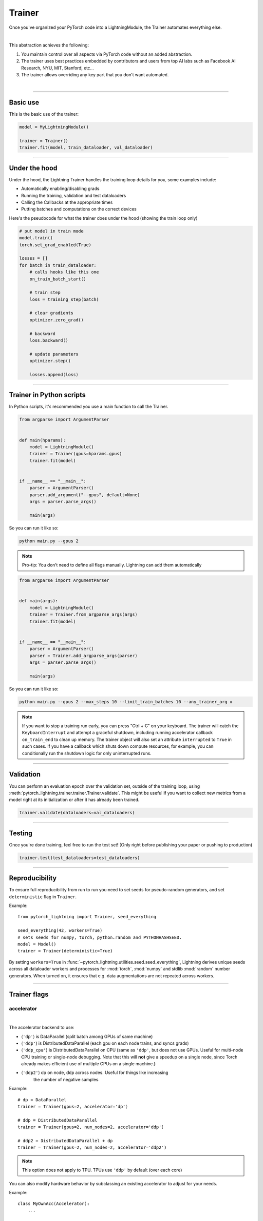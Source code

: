 .. role:: hidden
    :class: hidden-section

.. testsetup:: *

    import os
    from pytorch_lightning.trainer.trainer import Trainer
    from pytorch_lightning.core.lightning import LightningModule
    from pytorch_lightning.utilities.seed import seed_everything

.. _trainer:

Trainer
=======

Once you've organized your PyTorch code into a LightningModule,
the Trainer automates everything else.

.. raw:: html

    <video width="100%" max-width="800px" controls autoplay
    src="https://pl-bolts-doc-images.s3.us-east-2.amazonaws.com/pl_docs/pt_trainer_mov.m4v"></video>

|

This abstraction achieves the following:

1. You maintain control over all aspects via PyTorch code without an added abstraction.

2. The trainer uses best practices embedded by contributors and users
   from top AI labs such as Facebook AI Research, NYU, MIT, Stanford, etc...

3. The trainer allows overriding any key part that you don't want automated.

|

-----------

Basic use
---------

This is the basic use of the trainer:

.. code-block:: python

    model = MyLightningModule()

    trainer = Trainer()
    trainer.fit(model, train_dataloader, val_dataloader)

--------

Under the hood
--------------
Under the hood, the Lightning Trainer handles the training loop details for you, some examples include:

- Automatically enabling/disabling grads
- Running the training, validation and test dataloaders
- Calling the Callbacks at the appropriate times
- Putting batches and computations on the correct devices

Here's the pseudocode for what the trainer does under the hood (showing the train loop only)

.. code-block:: python

    # put model in train mode
    model.train()
    torch.set_grad_enabled(True)

    losses = []
    for batch in train_dataloader:
        # calls hooks like this one
        on_train_batch_start()

        # train step
        loss = training_step(batch)

        # clear gradients
        optimizer.zero_grad()

        # backward
        loss.backward()

        # update parameters
        optimizer.step()

        losses.append(loss)


--------

Trainer in Python scripts
-------------------------
In Python scripts, it's recommended you use a main function to call the Trainer.

.. code-block:: python

    from argparse import ArgumentParser


    def main(hparams):
        model = LightningModule()
        trainer = Trainer(gpus=hparams.gpus)
        trainer.fit(model)


    if __name__ == "__main__":
        parser = ArgumentParser()
        parser.add_argument("--gpus", default=None)
        args = parser.parse_args()

        main(args)

So you can run it like so:

.. code-block:: bash

    python main.py --gpus 2

.. note::

    Pro-tip: You don't need to define all flags manually. Lightning can add them automatically

.. code-block:: python

    from argparse import ArgumentParser


    def main(args):
        model = LightningModule()
        trainer = Trainer.from_argparse_args(args)
        trainer.fit(model)


    if __name__ == "__main__":
        parser = ArgumentParser()
        parser = Trainer.add_argparse_args(parser)
        args = parser.parse_args()

        main(args)

So you can run it like so:

.. code-block:: bash

    python main.py --gpus 2 --max_steps 10 --limit_train_batches 10 --any_trainer_arg x

.. note::
    If you want to stop a training run early, you can press "Ctrl + C" on your keyboard.
    The trainer will catch the ``KeyboardInterrupt`` and attempt a graceful shutdown, including
    running accelerator callback ``on_train_end`` to clean up memory. The trainer object will also set
    an attribute ``interrupted`` to ``True`` in such cases. If you have a callback which shuts down compute
    resources, for example, you can conditionally run the shutdown logic for only uninterrupted runs.

------------

Validation
----------
You can perform an evaluation epoch over the validation set, outside of the training loop,
using :meth:`pytorch_lightning.trainer.trainer.Trainer.validate`. This might be
useful if you want to collect new metrics from a model right at its initialization
or after it has already been trained.

.. code-block:: python

    trainer.validate(dataloaders=val_dataloaders)

------------

Testing
-------
Once you're done training, feel free to run the test set!
(Only right before publishing your paper or pushing to production)

.. code-block:: python

    trainer.test(test_dataloaders=test_dataloaders)

------------

Reproducibility
---------------

To ensure full reproducibility from run to run you need to set seeds for pseudo-random generators,
and set ``deterministic`` flag in ``Trainer``.

Example::

    from pytorch_lightning import Trainer, seed_everything

    seed_everything(42, workers=True)
    # sets seeds for numpy, torch, python.random and PYTHONHASHSEED.
    model = Model()
    trainer = Trainer(deterministic=True)


By setting ``workers=True`` in :func:`~pytorch_lightning.utilities.seed.seed_everything`, Lightning derives
unique seeds across all dataloader workers and processes for :mod:`torch`, :mod:`numpy` and stdlib
:mod:`random` number generators. When turned on, it ensures that e.g. data augmentations are not repeated across workers.

-------

.. _trainer_flags:

Trainer flags
-------------

accelerator
^^^^^^^^^^^

.. raw:: html

    <video width="50%" max-width="400px" controls
    poster="https://pl-bolts-doc-images.s3.us-east-2.amazonaws.com/pl_docs/trainer_flags/thumb/distributed_backend.jpg"
    src="https://pl-bolts-doc-images.s3.us-east-2.amazonaws.com/pl_docs/trainer_flags/distributed_backend.mp4"></video>

|

The accelerator backend to use:

- (``'dp'``) is DataParallel (split batch among GPUs of same machine)
- (``'ddp'``) is DistributedDataParallel (each gpu on each node trains, and syncs grads)
- (``'ddp_cpu'``) is DistributedDataParallel on CPU (same as ``'ddp'``, but does not use GPUs.
  Useful for multi-node CPU training or single-node debugging. Note that this will **not** give
  a speedup on a single node, since Torch already makes efficient use of multiple CPUs on a single
  machine.)
- (``'ddp2'``) dp on node, ddp across nodes. Useful for things like increasing
    the number of negative samples

.. testcode::

    # default used by the Trainer
    trainer = Trainer(accelerator=None)

Example::

    # dp = DataParallel
    trainer = Trainer(gpus=2, accelerator='dp')

    # ddp = DistributedDataParallel
    trainer = Trainer(gpus=2, num_nodes=2, accelerator='ddp')

    # ddp2 = DistributedDataParallel + dp
    trainer = Trainer(gpus=2, num_nodes=2, accelerator='ddp2')

.. note:: This option does not apply to TPU. TPUs use ``'ddp'`` by default (over each core)

You can also modify hardware behavior by subclassing an existing accelerator to adjust for your needs.

Example::

    class MyOwnAcc(Accelerator):
        ...

    Trainer(accelerator=MyOwnAcc())

.. warning:: Passing in custom accelerators is experimental but work is in progress to enable full compatibility.

accumulate_grad_batches
^^^^^^^^^^^^^^^^^^^^^^^

.. raw:: html

    <video width="50%" max-width="400px" controls
    poster="https://pl-bolts-doc-images.s3.us-east-2.amazonaws.com/pl_docs/trainer_flags/thumb/accumulate_grad_batches.jpg"
    src="https://pl-bolts-doc-images.s3.us-east-2.amazonaws.com/pl_docs/trainer_flags/accumulate_grad_batches.mp4"></video>

|

Accumulates grads every k batches or as set up in the dict.
Trainer also calls ``optimizer.step()`` for the last indivisible step number.

.. testcode::

    # default used by the Trainer (no accumulation)
    trainer = Trainer(accumulate_grad_batches=1)

Example::

    # accumulate every 4 batches (effective batch size is batch*4)
    trainer = Trainer(accumulate_grad_batches=4)

    # no accumulation for epochs 1-4. accumulate 3 for epochs 5-10. accumulate 20 after that
    trainer = Trainer(accumulate_grad_batches={5: 3, 10: 20})

amp_backend
^^^^^^^^^^^

.. raw:: html

    <video width="50%" max-width="400px" controls
    poster="https://pl-bolts-doc-images.s3.us-east-2.amazonaws.com/pl_docs/trainer_flags/thumb/amp_backend.jpg"
    src="https://pl-bolts-doc-images.s3.us-east-2.amazonaws.com/pl_docs/trainer_flags/amp_backend.mp4"></video>

|

Use PyTorch AMP ('native') (available PyTorch 1.6+), or NVIDIA apex ('apex').

.. testcode::

    # using PyTorch built-in AMP, default used by the Trainer
    trainer = Trainer(amp_backend="native")

    # using NVIDIA Apex
    trainer = Trainer(amp_backend="apex")

amp_level
^^^^^^^^^

.. raw:: html

    <video width="50%" max-width="400px" controls
    poster="https://pl-bolts-doc-images.s3.us-east-2.amazonaws.com/pl_docs/trainer_flags/thumb/amp_level.jpg"
    src="https://pl-bolts-doc-images.s3.us-east-2.amazonaws.com/pl_docs/trainer_flags/amp_level.mp4"></video>

|

The optimization level to use (O1, O2, etc...)
for 16-bit GPU precision (using NVIDIA apex under the hood).

Check `NVIDIA apex docs <https://nvidia.github.io/apex/amp.html#opt-levels>`_ for level

Example::

    # default used by the Trainer
    trainer = Trainer(amp_level='O2')

auto_scale_batch_size
^^^^^^^^^^^^^^^^^^^^^

.. raw:: html

    <video width="50%" max-width="400px" controls
    poster="https://pl-bolts-doc-images.s3.us-east-2.amazonaws.com/pl_docs/trainer_flags/thumb/auto_scale%E2%80%A8_batch_size.jpg"
    src="https://pl-bolts-doc-images.s3.us-east-2.amazonaws.com/pl_docs/trainer_flags/auto_scale_batch_size.mp4"></video>

|

Automatically tries to find the largest batch size that fits into memory,
before any training.

.. code-block:: python

    # default used by the Trainer (no scaling of batch size)
    trainer = Trainer(auto_scale_batch_size=None)

    # run batch size scaling, result overrides hparams.batch_size
    trainer = Trainer(auto_scale_batch_size="binsearch")

    # call tune to find the batch size
    trainer.tune(model)

auto_select_gpus
^^^^^^^^^^^^^^^^

.. raw:: html

    <video width="50%" max-width="400px" controls
    poster="https://pl-bolts-doc-images.s3.us-east-2.amazonaws.com/pl_docs/trainer_flags/thumb/auto_select+_gpus.jpg"
    src="https://pl-bolts-doc-images.s3.us-east-2.amazonaws.com/pl_docs/trainer_flags/auto_select_gpus.mp4"></video>

|

If enabled and `gpus` is an integer, pick available gpus automatically.
This is especially useful when GPUs are configured to be in "exclusive mode",
such that only one process at a time can access them.

Example::

    # no auto selection (picks first 2 gpus on system, may fail if other process is occupying)
    trainer = Trainer(gpus=2, auto_select_gpus=False)

    # enable auto selection (will find two available gpus on system)
    trainer = Trainer(gpus=2, auto_select_gpus=True)

    # specifies all GPUs regardless of its availability
    Trainer(gpus=-1, auto_select_gpus=False)

    # specifies all available GPUs (if only one GPU is not occupied, uses one gpu)
    Trainer(gpus=-1, auto_select_gpus=True)

auto_lr_find
^^^^^^^^^^^^

.. raw:: html

    <video width="50%" max-width="400px" controls
    poster="https://pl-bolts-doc-images.s3.us-east-2.amazonaws.com/pl_docs/trainer_flags/thumb/auto_lr_find.jpg"
    src="https://pl-bolts-doc-images.s3.us-east-2.amazonaws.com/pl_docs/trainer_flags/auto_lr_find.mp4"></video>

|

Runs a learning rate finder algorithm (see this `paper <https://arxiv.org/abs/1506.01186>`_)
when calling trainer.tune(), to find optimal initial learning rate.

.. code-block:: python

    # default used by the Trainer (no learning rate finder)
    trainer = Trainer(auto_lr_find=False)

Example::

    # run learning rate finder, results override hparams.learning_rate
    trainer = Trainer(auto_lr_find=True)

    # call tune to find the lr
    trainer.tune(model)

Example::

    # run learning rate finder, results override hparams.my_lr_arg
    trainer = Trainer(auto_lr_find='my_lr_arg')

    # call tune to find the lr
    trainer.tune(model)

.. note::
    See the :doc:`learning rate finder guide <../advanced/lr_finder>`.

benchmark
^^^^^^^^^

.. raw:: html

    <video width="50%" max-width="400px" controls
    poster="https://pl-bolts-doc-images.s3.us-east-2.amazonaws.com/pl_docs/trainer_flags/thumb/benchmark.jpg"
    src="https://pl-bolts-doc-images.s3.us-east-2.amazonaws.com/pl_docs/trainer_flags/benchmark.mp4"></video>

|

If true enables cudnn.benchmark.
This flag is likely to increase the speed of your system if your
input sizes don't change. However, if it does, then it will likely
make your system slower.

The speedup comes from allowing the cudnn auto-tuner to find the best
algorithm for the hardware `[see discussion here]
<https://discuss.pytorch.org/t/what-does-torch-backends-cudnn-benchmark-do/5936>`_.

Example::

    # default used by the Trainer
    trainer = Trainer(benchmark=False)

deterministic
^^^^^^^^^^^^^

.. raw:: html

    <video width="50%" max-width="400px" controls
    poster="https://pl-bolts-doc-images.s3.us-east-2.amazonaws.com/pl_docs/trainer_flags/thumb/deterministic.jpg"
    src="https://pl-bolts-doc-images.s3.us-east-2.amazonaws.com/pl_docs/trainer_flags/deterministic.mp4"></video>

|

If true enables cudnn.deterministic.
Might make your system slower, but ensures reproducibility.
Also sets ``$HOROVOD_FUSION_THRESHOLD=0``.

For more info check `[pytorch docs]
<https://pytorch.org/docs/stable/notes/randomness.html>`_.

Example::

    # default used by the Trainer
    trainer = Trainer(deterministic=False)

callbacks
^^^^^^^^^

.. raw:: html

    <video width="50%" max-width="400px" controls
    poster="https://pl-bolts-doc-images.s3.us-east-2.amazonaws.com/pl_docs/trainer_flags/thumb/callbacks.jpg"
    src="https://pl-bolts-doc-images.s3.us-east-2.amazonaws.com/pl_docs/trainer_flags/callbacks.mp4"></video>

|

Add a list of :class:`~pytorch_lightning.callbacks.Callback`. Callbacks run sequentially in the order defined here
with the exception of :class:`~pytorch_lightning.callbacks.model_checkpoint.ModelCheckpoint` callbacks which run
after all others to ensure all states are saved to the checkpoints.

.. code-block:: python

    # a list of callbacks
    callbacks = [PrintCallback()]
    trainer = Trainer(callbacks=callbacks)

Example::

    from pytorch_lightning.callbacks import Callback

    class PrintCallback(Callback):
        def on_train_start(self, trainer, pl_module):
            print("Training is started!")
        def on_train_end(self, trainer, pl_module):
            print("Training is done.")


Model-specific callbacks can also be added inside the ``LightningModule`` through
:meth:`~pytorch_lightning.core.lightning.LightningModule.configure_callbacks`.
Callbacks returned in this hook will extend the list initially given to the ``Trainer`` argument, and replace
the trainer callbacks should there be two or more of the same type.
:class:`~pytorch_lightning.callbacks.model_checkpoint.ModelCheckpoint` callbacks always run last.


check_val_every_n_epoch
^^^^^^^^^^^^^^^^^^^^^^^

.. raw:: html

    <video width="50%" max-width="400px" controls
    poster="https://pl-bolts-doc-images.s3.us-east-2.amazonaws.com/pl_docs/trainer_flags/thumb/check_val_every_n_epoch.jpg"
    src="https://pl-bolts-doc-images.s3.us-east-2.amazonaws.com/pl_docs/trainer_flags/check_val_every_n_epoch.mp4"></video>

|

Check val every n train epochs.

Example::

    # default used by the Trainer
    trainer = Trainer(check_val_every_n_epoch=1)

    # run val loop every 10 training epochs
    trainer = Trainer(check_val_every_n_epoch=10)

checkpoint_callback
^^^^^^^^^^^^^^^^^^^

Deprecated: This has been deprecated in v1.5 and will be removed in v.17. Please use ``enable_checkpointing`` instead.

default_root_dir
^^^^^^^^^^^^^^^^

.. raw:: html

    <video width="50%" max-width="400px" controls
    poster="https://pl-bolts-doc-images.s3.us-east-2.amazonaws.com/pl_docs/trainer_flags/thumb/default%E2%80%A8_root_dir.jpg"
    src="https://pl-bolts-doc-images.s3.us-east-2.amazonaws.com/pl_docs/trainer_flags/default_root_dir.mp4"></video>

|

Default path for logs and weights when no logger or
:class:`pytorch_lightning.callbacks.ModelCheckpoint` callback passed.  On
certain clusters you might want to separate where logs and checkpoints are
stored. If you don't then use this argument for convenience. Paths can be local
paths or remote paths such as `s3://bucket/path` or 'hdfs://path/'. Credentials
will need to be set up to use remote filepaths.

.. testcode::

    # default used by the Trainer
    trainer = Trainer(default_root_dir=os.getcwd())

distributed_backend
^^^^^^^^^^^^^^^^^^^
Deprecated: This has been renamed ``accelerator``.

enable_checkpointing
^^^^^^^^^^^^^^^^^^^^

.. raw:: html

    <video width="50%" max-width="400px" controls
    poster="https://pl-bolts-doc-images.s3.us-east-2.amazonaws.com/pl_docs/trainer_flags/thumb/checkpoint_callback.jpg"
    src="https://pl-bolts-doc-images.s3.us-east-2.amazonaws.com/pl_docs/trainer_flags/checkpoint_callback.mp4"></video>

|

By default Lightning saves a checkpoint for you in your current working directory, with the state of your last training epoch,
Checkpoints capture the exact value of all parameters used by a model.
To disable automatic checkpointing, set this to `False`.

.. code-block:: python

    # default used by Trainer, saves the most recent model to a single checkpoint after each epoch
    trainer = Trainer(enable_checkpointing=True)

    # turn off automatic checkpointing
    trainer = Trainer(enable_checkpointing=False)


You can override the default behavior by initializing the :class:`~pytorch_lightning.callbacks.ModelCheckpoint`
callback, and adding it to the :paramref:`~pytorch_lightning.trainer.trainer.Trainer.callbacks` list.
See :doc:`Saving and Loading Weights <../common/weights_loading>` for how to customize checkpointing.

.. testcode::

    from pytorch_lightning.callbacks import ModelCheckpoint

    # Init ModelCheckpoint callback, monitoring 'val_loss'
    checkpoint_callback = ModelCheckpoint(monitor="val_loss")

    # Add your callback to the callbacks list
    trainer = Trainer(callbacks=[checkpoint_callback])

fast_dev_run
^^^^^^^^^^^^

.. raw:: html

    <video width="50%" max-width="400px" controls
    poster="https://pl-bolts-doc-images.s3.us-east-2.amazonaws.com/pl_docs/trainer_flags/thumb/fast_dev_run.jpg"
    src="https://pl-bolts-doc-images.s3.us-east-2.amazonaws.com/pl_docs/trainer_flags/fast_dev_run.mp4"></video>

|

Runs n if set to ``n`` (int) else 1 if set to ``True`` batch(es) of train, val and test
to find any bugs (ie: a sort of unit test).

Under the hood the pseudocode looks like this when running *fast_dev_run* with a single batch:

.. code-block:: python

    # loading
    __init__()
    prepare_data

    # test training step
    training_batch = next(train_dataloader)
    training_step(training_batch)

    # test val step
    val_batch = next(val_dataloader)
    out = validation_step(val_batch)
    validation_epoch_end([out])

.. testcode::

    # default used by the Trainer
    trainer = Trainer(fast_dev_run=False)

    # runs 1 train, val, test batch and program ends
    trainer = Trainer(fast_dev_run=True)

    # runs 7 train, val, test batches and program ends
    trainer = Trainer(fast_dev_run=7)

.. note::

    This argument is a bit different from ``limit_train/val/test_batches``. Setting this argument will
    disable tuner, checkpoint callbacks, early stopping callbacks, loggers and logger callbacks like
    ``LearningRateLogger`` and runs for only 1 epoch. This must be used only for debugging purposes.
    ``limit_train/val/test_batches`` only limits the number of batches and won't disable anything.

flush_logs_every_n_steps
^^^^^^^^^^^^^^^^^^^^^^^^

.. raw:: html

    <video width="50%" max-width="400px" controls
    poster="https://pl-bolts-doc-images.s3.us-east-2.amazonaws.com/pl_docs/trainer_flags/thumb/flush_logs%E2%80%A8_every_n_steps.jpg"
    src="https://pl-bolts-doc-images.s3.us-east-2.amazonaws.com/pl_docs/trainer_flags/flush_logs_every_n_steps.mp4"></video>

|

Writes logs to disk this often.

.. testcode::

    # default used by the Trainer
    trainer = Trainer(flush_logs_every_n_steps=100)

See Also:
    - :doc:`logging <../extensions/logging>`

.. _gpus:

gpus
^^^^

.. raw:: html

    <video width="50%" max-width="400px" controls
    poster="https://pl-bolts-doc-images.s3.us-east-2.amazonaws.com/pl_docs/trainer_flags/thumb/gpus.jpg"
    src="https://pl-bolts-doc-images.s3.us-east-2.amazonaws.com/pl_docs/trainer_flags/gpus.mp4"></video>

|

- Number of GPUs to train on (int)
- or which GPUs to train on (list)
- can handle strings

.. testcode::

    # default used by the Trainer (ie: train on CPU)
    trainer = Trainer(gpus=None)

    # equivalent
    trainer = Trainer(gpus=0)

Example::

    # int: train on 2 gpus
    trainer = Trainer(gpus=2)

    # list: train on GPUs 1, 4 (by bus ordering)
    trainer = Trainer(gpus=[1, 4])
    trainer = Trainer(gpus='1, 4') # equivalent

    # -1: train on all gpus
    trainer = Trainer(gpus=-1)
    trainer = Trainer(gpus='-1') # equivalent

    # combine with num_nodes to train on multiple GPUs across nodes
    # uses 8 gpus in total
    trainer = Trainer(gpus=2, num_nodes=4)

    # train only on GPUs 1 and 4 across nodes
    trainer = Trainer(gpus=[1, 4], num_nodes=4)

See Also:
    - :doc:`Multi-GPU training guide <../advanced/multi_gpu>`.

gradient_clip_val
^^^^^^^^^^^^^^^^^

.. raw:: html

    <video width="50%" max-width="400px" controls
    poster="https://pl-bolts-doc-images.s3.us-east-2.amazonaws.com/pl_docs/trainer_flags/thumb/gradient+_clip_val.jpg"
    src="https://pl-bolts-doc-images.s3.us-east-2.amazonaws.com/pl_docs/trainer_flags/gradient_clip_val.mp4"></video>

|

Gradient clipping value

- 0 means don't clip.

.. testcode::

    # default used by the Trainer
    trainer = Trainer(gradient_clip_val=0.0)

limit_train_batches
^^^^^^^^^^^^^^^^^^^

.. raw:: html

    <video width="50%" max-width="400px" controls
    poster="https://pl-bolts-doc-images.s3.us-east-2.amazonaws.com/pl_docs/trainer_flags/thumb/limit_train_batches.jpg"
    src="https://pl-bolts-doc-images.s3.us-east-2.amazonaws.com/pl_docs/trainer_flags/limit_batches.mp4"></video>

|

How much of training dataset to check.
Useful when debugging or testing something that happens at the end of an epoch.

.. testcode::

    # default used by the Trainer
    trainer = Trainer(limit_train_batches=1.0)

Example::

    # default used by the Trainer
    trainer = Trainer(limit_train_batches=1.0)

    # run through only 25% of the training set each epoch
    trainer = Trainer(limit_train_batches=0.25)

    # run through only 10 batches of the training set each epoch
    trainer = Trainer(limit_train_batches=10)

limit_test_batches
^^^^^^^^^^^^^^^^^^

.. raw:: html

    <video width="50%" max-width="400px" controls
    poster="https://pl-bolts-doc-images.s3.us-east-2.amazonaws.com/pl_docs/trainer_flags/thumb/limit_test_batches.jpg"
    src="https://pl-bolts-doc-images.s3.us-east-2.amazonaws.com/pl_docs/trainer_flags/limit_batches.mp4"></video>

|

How much of test dataset to check.

.. testcode::

    # default used by the Trainer
    trainer = Trainer(limit_test_batches=1.0)

    # run through only 25% of the test set each epoch
    trainer = Trainer(limit_test_batches=0.25)

    # run for only 10 batches
    trainer = Trainer(limit_test_batches=10)

In the case of multiple test dataloaders, the limit applies to each dataloader individually.

limit_val_batches
^^^^^^^^^^^^^^^^^

.. raw:: html

    <video width="50%" max-width="400px" controls
    poster="https://pl-bolts-doc-images.s3.us-east-2.amazonaws.com/pl_docs/trainer_flags/thumb/limit_val_batches.jpg"
    src="https://pl-bolts-doc-images.s3.us-east-2.amazonaws.com/pl_docs/trainer_flags/limit_batches.mp4"></video>

|

How much of validation dataset to check.
Useful when debugging or testing something that happens at the end of an epoch.

.. testcode::

    # default used by the Trainer
    trainer = Trainer(limit_val_batches=1.0)

    # run through only 25% of the validation set each epoch
    trainer = Trainer(limit_val_batches=0.25)

    # run for only 10 batches
    trainer = Trainer(limit_val_batches=10)

In the case of multiple validation dataloaders, the limit applies to each dataloader individually.

log_every_n_steps
^^^^^^^^^^^^^^^^^

.. raw:: html

    <video width="50%" max-width="400px" controls
    poster="https://pl-bolts-doc-images.s3.us-east-2.amazonaws.com/pl_docs/trainer_flags/thumb/log_every_n_steps.jpg"
    src="https://pl-bolts-doc-images.s3.us-east-2.amazonaws.com/pl_docs/trainer_flags/log_every_n_steps.mp4"></video>

|


How often to add logging rows (does not write to disk)

.. testcode::

    # default used by the Trainer
    trainer = Trainer(log_every_n_steps=50)

See Also:
    - :doc:`logging <../extensions/logging>`

log_gpu_memory
^^^^^^^^^^^^^^

.. raw:: html

    <video width="50%" max-width="400px" controls
    poster="https://pl-bolts-doc-images.s3.us-east-2.amazonaws.com/pl_docs/trainer_flags/thumb/log_gpu_memory.jpg"
    src="https://pl-bolts-doc-images.s3.us-east-2.amazonaws.com/pl_docs/trainer_flags/log_gpu_memory.mp4"></video>

|

Options:

- None
- 'min_max'
- 'all'

.. testcode::

    # default used by the Trainer
    trainer = Trainer(log_gpu_memory=None)

    # log all the GPUs (on master node only)
    trainer = Trainer(log_gpu_memory="all")

    # log only the min and max memory on the master node
    trainer = Trainer(log_gpu_memory="min_max")

.. note:: Might slow performance because it uses the output of ``nvidia-smi``.

logger
^^^^^^

.. raw:: html

    <video width="50%" max-width="400px" controls
    poster="https://pl-bolts-doc-images.s3.us-east-2.amazonaws.com/pl_docs/trainer_flags/thumb/logger.jpg"
    src="https://pl-bolts-doc-images.s3.us-east-2.amazonaws.com/pl_docs/trainer_flags/logger.mp4"></video>

|

:doc:`Logger <../common/loggers>` (or iterable collection of loggers) for experiment tracking. A ``True`` value uses the default ``TensorBoardLogger`` shown below. ``False`` will disable logging.

.. testcode::

    from pytorch_lightning.loggers import TensorBoardLogger

    # default logger used by trainer
    logger = TensorBoardLogger(save_dir=os.getcwd(), version=1, name="lightning_logs")
    Trainer(logger=logger)

max_epochs
^^^^^^^^^^

.. raw:: html

    <video width="50%" max-width="400px" controls
    poster="https://pl-bolts-doc-images.s3.us-east-2.amazonaws.com/pl_docs/trainer_flags/thumb/max_epochs.jpg"
    src="https://pl-bolts-doc-images.s3.us-east-2.amazonaws.com/pl_docs/trainer_flags/min_max_epochs.mp4"></video>

|

Stop training once this number of epochs is reached

.. testcode::

    # default used by the Trainer
    trainer = Trainer(max_epochs=1000)

If both ``max_epochs`` and ``max_steps`` aren't specified, ``max_epochs`` will default to ``1000``.
To enable infinite training, set ``max_epochs = -1``.

min_epochs
^^^^^^^^^^

.. raw:: html

    <video width="50%" max-width="400px" controls
    poster="https://pl-bolts-doc-images.s3.us-east-2.amazonaws.com/pl_docs/trainer_flags/thumb/min_epochs.jpg"
    src="https://pl-bolts-doc-images.s3.us-east-2.amazonaws.com/pl_docs/trainer_flags/min_max_epochs.mp4"></video>

|

Force training for at least these many epochs

.. testcode::

    # default used by the Trainer
    trainer = Trainer(min_epochs=1)

max_steps
^^^^^^^^^

.. raw:: html

    <video width="50%" max-width="400px" controls
    poster="https://pl-bolts-doc-images.s3.us-east-2.amazonaws.com/pl_docs/trainer_flags/thumb/max_steps.jpg"
    src="https://pl-bolts-doc-images.s3.us-east-2.amazonaws.com/pl_docs/trainer_flags/min_max_steps.mp4"></video>

|

Stop training after this number of steps
Training will stop if max_steps or max_epochs have reached (earliest).

.. testcode::

    # Default (disabled)
    trainer = Trainer(max_steps=None)

    # Stop after 100 steps
    trainer = Trainer(max_steps=100)

If ``max_steps`` is not specified, ``max_epochs`` will be used instead (and ``max_epochs`` defaults to
``1000`` if ``max_epochs`` is not specified). To disable this default, set ``max_steps = -1``.

min_steps
^^^^^^^^^

.. raw:: html

    <video width="50%" max-width="400px" controls
    poster="https://pl-bolts-doc-images.s3.us-east-2.amazonaws.com/pl_docs/trainer_flags/thumb/min_steps.jpg"
    src="https://pl-bolts-doc-images.s3.us-east-2.amazonaws.com/pl_docs/trainer_flags/min_max_steps.mp4"></video>

|

Force training for at least these number of steps.
Trainer will train model for at least min_steps or min_epochs (latest).

.. testcode::

    # Default (disabled)
    trainer = Trainer(min_steps=None)

    # Run at least for 100 steps (disable min_epochs)
    trainer = Trainer(min_steps=100, min_epochs=0)

max_time
^^^^^^^^

Set the maximum amount of time for training. Training will get interrupted mid-epoch.
For customizable options use the :class:`~pytorch_lightning.callbacks.timer.Timer` callback.

.. testcode::

    # Default (disabled)
    trainer = Trainer(max_time=None)

    # Stop after 12 hours of training or when reaching 10 epochs (string)
    trainer = Trainer(max_time="00:12:00:00", max_epochs=10)

    # Stop after 1 day and 5 hours (dict)
    trainer = Trainer(max_time={"days": 1, "hours": 5})

In case ``max_time`` is used together with ``min_steps`` or ``min_epochs``, the ``min_*`` requirement
always has precedence.

num_nodes
^^^^^^^^^

.. raw:: html

    <video width="50%" max-width="400px" controls
    poster="https://pl-bolts-doc-images.s3.us-east-2.amazonaws.com/pl_docs/trainer_flags/thumb/num_nodes.jpg"
    src="https://pl-bolts-doc-images.s3.us-east-2.amazonaws.com/pl_docs/trainer_flags/num_nodes.mp4"></video>

|

Number of GPU nodes for distributed training.

.. testcode::

    # default used by the Trainer
    trainer = Trainer(num_nodes=1)

    # to train on 8 nodes
    trainer = Trainer(num_nodes=8)

num_processes
^^^^^^^^^^^^^

.. raw:: html

    <video width="50%" max-width="400px" controls
    poster="https://pl-bolts-doc-images.s3.us-east-2.amazonaws.com/pl_docs/trainer_flags/thumb/num_processes.jpg"
    src="https://pl-bolts-doc-images.s3.us-east-2.amazonaws.com/pl_docs/trainer_flags/num_processes.mp4"></video>

|

Number of processes to train with. Automatically set to the number of GPUs
when using ``accelerator="ddp"``. Set to a number greater than 1 when
using ``accelerator="ddp_cpu"`` to mimic distributed training on a
machine without GPUs. This is useful for debugging, but **will not** provide
any speedup, since single-process Torch already makes efficient use of multiple
CPUs.

.. testcode::

    # Simulate DDP for debugging on your GPU-less laptop
    trainer = Trainer(accelerator="ddp_cpu", num_processes=2)

num_sanity_val_steps
^^^^^^^^^^^^^^^^^^^^

.. raw:: html

    <video width="50%" max-width="400px" controls
    poster="https://pl-bolts-doc-images.s3.us-east-2.amazonaws.com/pl_docs/trainer_flags/thumb/num_sanity%E2%80%A8_val_steps.jpg"
    src="https://pl-bolts-doc-images.s3.us-east-2.amazonaws.com/pl_docs/trainer_flags/num_sanity_val_steps.mp4"></video>

|

Sanity check runs n batches of val before starting the training routine.
This catches any bugs in your validation without having to wait for the first validation check.
The Trainer uses 2 steps by default. Turn it off or modify it here.

.. testcode::

    # default used by the Trainer
    trainer = Trainer(num_sanity_val_steps=2)

    # turn it off
    trainer = Trainer(num_sanity_val_steps=0)

    # check all validation data
    trainer = Trainer(num_sanity_val_steps=-1)


This option will reset the validation dataloader unless ``num_sanity_val_steps=0``.

overfit_batches
^^^^^^^^^^^^^^^

.. raw:: html

    <video width="50%" max-width="400px" controls
    poster="https://pl-bolts-doc-images.s3.us-east-2.amazonaws.com/pl_docs/trainer_flags/thumb/overfit_batches.jpg"
    src="https://pl-bolts-doc-images.s3.us-east-2.amazonaws.com/pl_docs/trainer_flags/overfit_batches.mp4"></video>

|

Uses this much data of the training set. If nonzero, will use the same training set for validation and testing.
If the training dataloaders have `shuffle=True`, Lightning will automatically disable it.

Useful for quickly debugging or trying to overfit on purpose.

.. testcode::

    # default used by the Trainer
    trainer = Trainer(overfit_batches=0.0)

    # use only 1% of the train set (and use the train set for val and test)
    trainer = Trainer(overfit_batches=0.01)

    # overfit on 10 of the same batches
    trainer = Trainer(overfit_batches=10)

plugins
^^^^^^^

.. raw:: html

    <video width="50%" max-width="400px" controls
    poster="https://pl-bolts-doc-images.s3.us-east-2.amazonaws.com/pl_docs/trainer_flags/thumb/cluster_environment.jpg"
    src="https://pl-bolts-doc-images.s3.us-east-2.amazonaws.com/pl_docs/trainer_flags/cluster_environment.mp4"></video>

|

:ref:`Plugins` allow you to connect arbitrary backends, precision libraries, clusters etc. For example:

- :ref:`DDP <multi_gpu>`
- `TorchElastic <https://pytorch.org/elastic/0.2.2/index.html>`_
- :ref:`Apex <amp>`

To define your own behavior, subclass the relevant class and pass it in. Here's an example linking up your own
:class:`~pytorch_lightning.plugins.environments.ClusterEnvironment`.

.. code-block:: python

    from pytorch_lightning.plugins.environments import ClusterEnvironment


    class MyCluster(ClusterEnvironment):
        def master_address(self):
            return your_master_address

        def master_port(self):
            return your_master_port

        def world_size(self):
            return the_world_size


    trainer = Trainer(plugins=[MyCluster()], ...)


prepare_data_per_node
^^^^^^^^^^^^^^^^^^^^^

.. raw:: html

    <video width="50%" max-width="400px" controls
    poster="https://pl-bolts-doc-images.s3.us-east-2.amazonaws.com/pl_docs/trainer_flags/thumb/prepare_data_per_node.jpg"
    src="https://pl-bolts-doc-images.s3.us-east-2.amazonaws.com/pl_docs/trainer_flags/prepare_data_per_node.mp4"></video>

|

If True will call `prepare_data()` on LOCAL_RANK=0 for every node.
If False will only call from NODE_RANK=0, LOCAL_RANK=0

.. testcode::

    # default
    Trainer(prepare_data_per_node=True)

    # use only NODE_RANK=0, LOCAL_RANK=0
    Trainer(prepare_data_per_node=False)

precision
^^^^^^^^^

.. raw:: html

    <video width="50%" max-width="400px" controls
    poster="https://pl-bolts-doc-images.s3.us-east-2.amazonaws.com/pl_docs/trainer_flags/thumb/precision.jpg"
    src="https://pl-bolts-doc-images.s3.us-east-2.amazonaws.com/pl_docs/trainer_flags/precision.mp4"></video>

|

Lightning supports either double precision (64), full precision (32), or half precision (16) training.

Half precision, or mixed precision, is the combined use of 32 and 16 bit floating points to reduce memory footprint during model training. This can result in improved performance, achieving +3X speedups on modern GPUs.

.. testcode::
    :skipif: not torch.cuda.is_available()

    # default used by the Trainer
    trainer = Trainer(precision=32, gpus=1)

    # 16-bit precision
    trainer = Trainer(precision=16, gpus=1)

    # 64-bit precision
    trainer = Trainer(precision=64, gpus=1)


.. note:: When running on TPUs, torch.float16 will be used but tensor printing will still show torch.float32.

.. note:: 16-bit precision is not supported on CPUs.


.. admonition::  When using PyTorch 1.6+, Lightning uses the native AMP implementation to support 16-bit precision. 16-bit precision with PyTorch < 1.6 is supported by NVIDIA Apex library.
   :class: dropdown, warning

    NVIDIA Apex and DDP have instability problems. We recommend upgrading to PyTorch 1.6+ in order to use the native AMP 16-bit precision with multiple GPUs.

    If you are using an earlier version of PyTorch (before 1.6), Lightning uses `Apex <https://github.com/NVIDIA/apex>`_ to support 16-bit training.

    To use Apex 16-bit training:

    1. Install Apex

    .. code-block:: bash

        # ------------------------
        # OPTIONAL: on your cluster you might need to load CUDA 10 or 9
        # depending on how you installed PyTorch

        # see available modules
        module avail

        # load correct CUDA before install
        module load cuda-10.0
        # ------------------------

        # make sure you've loaded a GCC version > 4.0 and < 7.0
        module load gcc-6.1.0

        pip install --no-cache-dir --global-option="--cpp_ext" --global-option="--cuda_ext" https://github.com/NVIDIA/apex

    2. Set the `precision` trainer flag to 16. You can customize the `Apex optimization level <https://nvidia.github.io/apex/amp.html#opt-levels>`_ by setting the `amp_level` flag.

    .. testcode::
        :skipif: not _APEX_AVAILABLE or not torch.cuda.is_available()

        # turn on 16-bit
        trainer = Trainer(amp_backend="apex", amp_level="O2", precision=16)

    If you need to configure the apex init for your particular use case, or want to customize the
    16-bit training behaviour, override :meth:`pytorch_lightning.core.LightningModule.configure_apex`.



process_position
^^^^^^^^^^^^^^^^

.. raw:: html

    <video width="50%" max-width="400px" controls
    poster="https://pl-bolts-doc-images.s3.us-east-2.amazonaws.com/pl_docs/trainer_flags/thumb/process_position.jpg"
    src="https://pl-bolts-doc-images.s3.us-east-2.amazonaws.com/pl_docs/trainer_flags/process_position.mp4"></video>

|

Orders the progress bar. Useful when running multiple trainers on the same node.

.. testcode::

    # default used by the Trainer
    trainer = Trainer(process_position=0)

.. note:: This argument is ignored if a custom callback is passed to :paramref:`~Trainer.callbacks`.

profiler
^^^^^^^^

.. raw:: html

    <video width="50%" max-width="400px" controls
    poster="https://pl-bolts-doc-images.s3.us-east-2.amazonaws.com/pl_docs/trainer_flags/thumb/profiler.jpg"
    src="https://pl-bolts-doc-images.s3.us-east-2.amazonaws.com/pl_docs/trainer_flags/profiler.mp4"></video>

|

To profile individual steps during training and assist in identifying bottlenecks.

See the :doc:`profiler documentation <../advanced/profiler>`. for more details.

.. testcode::

    from pytorch_lightning.profiler import SimpleProfiler, AdvancedProfiler

    # default used by the Trainer
    trainer = Trainer(profiler=None)

    # to profile standard training events, equivalent to `profiler=SimpleProfiler()`
    trainer = Trainer(profiler="simple")

    # advanced profiler for function-level stats, equivalent to `profiler=AdvancedProfiler()`
    trainer = Trainer(profiler="advanced")

progress_bar_refresh_rate
^^^^^^^^^^^^^^^^^^^^^^^^^
``progress_bar_refresh_rate`` has been deprecated in v1.5 and will be removed in v1.7.
Please pass :class:`~pytorch_lightning.callbacks.progress.ProgressBar` with ``refresh_rate``
directly to the Trainer's ``callbacks`` argument instead. To disable the progress bar,
pass ``enable_progress_bar = False`` to the Trainer.

.. raw:: html

    <video width="50%" max-width="400px" controls
    poster="https://pl-bolts-doc-images.s3.us-east-2.amazonaws.com/pl_docs/trainer_flags/thumb/progress_bar%E2%80%A8_refresh_rate.jpg"
    src="https://pl-bolts-doc-images.s3.us-east-2.amazonaws.com/pl_docs/trainer_flags/progress_bar_refresh_rate.mp4"></video>

|

How often to refresh progress bar (in steps).

.. testcode::

    # default used by the Trainer
    trainer = Trainer(progress_bar_refresh_rate=1)

    # disable progress bar
    trainer = Trainer(progress_bar_refresh_rate=0)

Note:
    - In Google Colab notebooks, faster refresh rates (lower number) is known to crash them because of their screen refresh rates.
      Lightning will set it to 20 in these environments if the user does not provide a value.
    - This argument is ignored if a custom callback is passed to :paramref:`~Trainer.callbacks`.

enable_progress_bar
^^^^^^^^^^^^^^^^^^^

Whether to enable or disable the progress bar. Defaults to True.

.. testcode::

    # default used by the Trainer
    trainer = Trainer(enable_progress_bar=True)

    # disable progress bar
    trainer = Trainer(enable_progress_bar=False)

reload_dataloaders_every_n_epochs
^^^^^^^^^^^^^^^^^^^^^^^^^^^^^^^^^

.. raw:: html

    <video width="50%" max-width="400px" controls
    poster="https://pl-bolts-doc-images.s3.us-east-2.amazonaws.com/pl_docs/trainer_flags/thumb/reload_%E2%80%A8dataloaders_%E2%80%A8every_epoch.jpg"
    src="https://pl-bolts-doc-images.s3.us-east-2.amazonaws.com/pl_docs/trainer_flags/reload_dataloaders_every_epoch.mp4"></video>

|

Set to a postive integer to reload dataloaders every n epochs.

.. code-block:: python

    # if 0 (default)
    train_loader = model.train_dataloader()
    for epoch in epochs:
        for batch in train_loader:
            ...

    # if a positive integer
    for epoch in epochs:
        if not epoch % reload_dataloaders_every_n_epochs:
            train_loader = model.train_dataloader()
        for batch in train_loader:
            ...

.. _replace-sampler-ddp:

replace_sampler_ddp
^^^^^^^^^^^^^^^^^^^

.. raw:: html

    <video width="50%" max-width="400px" controls
    poster="https://pl-bolts-doc-images.s3.us-east-2.amazonaws.com/pl_docs/trainer_flags/thumb/replace_sampler_ddp.jpg"
    src="https://pl-bolts-doc-images.s3.us-east-2.amazonaws.com/pl_docs/trainer_flags/replace_sampler_ddp.mp4"></video>

|

Enables auto adding of :class:`~torch.utils.data.distributed.DistributedSampler`. In PyTorch, you must use it in
distributed settings such as TPUs or multi-node. The sampler makes sure each GPU sees the appropriate part of your data.
By default it will add ``shuffle=True`` for train sampler and ``shuffle=False`` for val/test sampler.
If you want to customize it, you can set ``replace_sampler_ddp=False`` and add your own distributed sampler.
If ``replace_sampler_ddp=True`` and a distributed sampler was already added,
Lightning will not replace the existing one.

.. testcode::

    # default used by the Trainer
    trainer = Trainer(replace_sampler_ddp=True)

By setting to False, you have to add your own distributed sampler:

.. code-block:: python

    # in your LightningModule or LightningDataModule
    def train_dataloader(self):
        # default used by the Trainer
        sampler = torch.utils.data.distributed.DistributedSampler(dataset, shuffle=True)
        dataloader = DataLoader(dataset, batch_size=32, sampler=sampler)
        return dataloader

.. note:: For iterable datasets, we don't do this automatically.

resume_from_checkpoint
^^^^^^^^^^^^^^^^^^^^^^

.. raw:: html

    <video width="50%" max-width="400px" controls
    poster="https://pl-bolts-doc-images.s3.us-east-2.amazonaws.com/pl_docs/trainer_flags/thumb/resume_from_checkpoint.jpg"
    src="https://pl-bolts-doc-images.s3.us-east-2.amazonaws.com/pl_docs/trainer_flags/resume_from_checkpoint.mp4"></video>

|

To resume training from a specific checkpoint pass in the path here. If resuming from a mid-epoch
checkpoint, training will start from the beginning of the next epoch.

.. testcode::

    # default used by the Trainer
    trainer = Trainer(resume_from_checkpoint=None)

    # resume from a specific checkpoint
    trainer = Trainer(resume_from_checkpoint="some/path/to/my_checkpoint.ckpt")

sync_batchnorm
^^^^^^^^^^^^^^

.. raw:: html

    <video width="50%" max-width="400px" controls
    poster="https://pl-bolts-doc-images.s3.us-east-2.amazonaws.com/pl_docs/trainer_flags/thumb/sync_batchnorm.jpg"
    src="https://pl-bolts-doc-images.s3.us-east-2.amazonaws.com/pl_docs/trainer_flags/sync_batchnorm.mp4"></video>

|

Enable synchronization between batchnorm layers across all GPUs.

.. testcode::

    trainer = Trainer(sync_batchnorm=True)

track_grad_norm
^^^^^^^^^^^^^^^

.. raw:: html

    <video width="50%" max-width="400px" controls
    poster="https://pl-bolts-doc-images.s3.us-east-2.amazonaws.com/pl_docs/trainer_flags/thumb/track_grad_norm.jpg"
    src="https://pl-bolts-doc-images.s3.us-east-2.amazonaws.com/pl_docs/trainer_flags/track_grad_norm.mp4"></video>

|

- no tracking (-1)
- Otherwise tracks that norm (2 for 2-norm)

.. testcode::

    # default used by the Trainer
    trainer = Trainer(track_grad_norm=-1)

    # track the 2-norm
    trainer = Trainer(track_grad_norm=2)

.. _tpu_cores:

tpu_cores
^^^^^^^^^

.. raw:: html

    <video width="50%" max-width="400px" controls
    poster="https://pl-bolts-doc-images.s3.us-east-2.amazonaws.com/pl_docs/trainer_flags/thumb/tpu_cores.jpg"
    src="https://pl-bolts-doc-images.s3.us-east-2.amazonaws.com/pl_docs/trainer_flags/tpu_cores.mp4"></video>

|

- How many TPU cores to train on (1 or 8).
- Which TPU core to train on [1-8]

A single TPU v2 or v3 has 8 cores. A TPU pod has
up to 2048 cores. A slice of a POD means you get as many cores
as you request.

Your effective batch size is batch_size * total tpu cores.

This parameter can be either 1 or 8.

Example::

    # your_trainer_file.py

    # default used by the Trainer (ie: train on CPU)
    trainer = Trainer(tpu_cores=None)

    # int: train on a single core
    trainer = Trainer(tpu_cores=1)

    # list: train on a single selected core
    trainer = Trainer(tpu_cores=[2])

    # int: train on all cores few cores
    trainer = Trainer(tpu_cores=8)

    # for 8+ cores must submit via xla script with
    # a max of 8 cores specified. The XLA script
    # will duplicate script onto each TPU in the POD
    trainer = Trainer(tpu_cores=8)

To train on more than 8 cores (ie: a POD),
submit this script using the xla_dist script.

Example::

    python -m torch_xla.distributed.xla_dist
    --tpu=$TPU_POD_NAME
    --conda-env=torch-xla-nightly
    --env=XLA_USE_BF16=1
    -- python your_trainer_file.py


val_check_interval
^^^^^^^^^^^^^^^^^^

.. raw:: html

    <video width="50%" max-width="400px" controls
    poster="https://pl-bolts-doc-images.s3.us-east-2.amazonaws.com/pl_docs/trainer_flags/thumb/val_check_interval.jpg"
    src="https://pl-bolts-doc-images.s3.us-east-2.amazonaws.com/pl_docs/trainer_flags/val_check_interval.mp4"></video>

|

How often within one training epoch to check the validation set.
Can specify as float or int.

- use (float) to check within a training epoch
- use (int) to check every n steps (batches)

.. testcode::

    # default used by the Trainer
    trainer = Trainer(val_check_interval=1.0)

    # check validation set 4 times during a training epoch
    trainer = Trainer(val_check_interval=0.25)

    # check validation set every 1000 training batches
    # use this when using iterableDataset and your dataset has no length
    # (ie: production cases with streaming data)
    trainer = Trainer(val_check_interval=1000)


.. code-block:: python

    # Here is the computation to estimate the total number of batches seen within an epoch.

    # Find the total number of train batches
    total_train_batches = total_train_samples // (train_batch_size * world_size)

    # Compute how many times we will call validation during the training loop
    val_check_batch = max(1, int(total_train_batches * val_check_interval))
    val_checks_per_epoch = total_train_batches / val_check_batch

    # Find the total number of validation batches
    total_val_batches = total_val_samples // (val_batch_size * world_size)

    # Total number of batches run
    total_fit_batches = total_train_batches + total_val_batches


weights_save_path
^^^^^^^^^^^^^^^^^

.. raw:: html

    <video width="50%" max-width="400px" controls
    poster="https://pl-bolts-doc-images.s3.us-east-2.amazonaws.com/pl_docs/trainer_flags/thumb/weights_save_path.jpg"
    src="https://pl-bolts-doc-images.s3.us-east-2.amazonaws.com/pl_docs/trainer_flags/weights_save_path.mp4"></video>

|

Directory of where to save weights if specified.

.. testcode::

    # default used by the Trainer
    trainer = Trainer(weights_save_path=os.getcwd())

    # save to your custom path
    trainer = Trainer(weights_save_path="my/path")

Example::

    # if checkpoint callback used, then overrides the weights path
    # **NOTE: this saves weights to some/path NOT my/path
    checkpoint = ModelCheckpoint(dirpath='some/path')
    trainer = Trainer(
        callbacks=[checkpoint],
        weights_save_path='my/path'
    )

weights_summary
^^^^^^^^^^^^^^^

.. raw:: html

    <video width="50%" max-width="400px" controls
    poster="https://pl-bolts-doc-images.s3.us-east-2.amazonaws.com/pl_docs/trainer_flags/thumb/weights_summary.jpg"
    src="https://pl-bolts-doc-images.s3.us-east-2.amazonaws.com/pl_docs/trainer_flags/weights_summary.mp4"></video>

|

Prints a summary of the weights when training begins.
Options: 'full', 'top', None.

.. testcode::

    # default used by the Trainer (ie: print summary of top level modules)
    trainer = Trainer(weights_summary="top")

    # print full summary of all modules and submodules
    trainer = Trainer(weights_summary="full")

    # don't print a summary
    trainer = Trainer(weights_summary=None)

-----

Trainer class API
-----------------

Methods
^^^^^^^

init
****

.. automethod:: pytorch_lightning.trainer.Trainer.__init__
   :noindex:

fit
****

.. automethod:: pytorch_lightning.trainer.Trainer.fit
   :noindex:

validate
********

.. automethod:: pytorch_lightning.trainer.Trainer.validate
   :noindex:

test
****

.. automethod:: pytorch_lightning.trainer.Trainer.test
   :noindex:

predict
*******

.. automethod:: pytorch_lightning.trainer.Trainer.predict
   :noindex:

tune
****

.. automethod:: pytorch_lightning.trainer.Trainer.tune
   :noindex:

Properties
^^^^^^^^^^

callback_metrics
****************

The metrics available to callbacks. These are automatically set when you log via `self.log`

.. code-block:: python

    def training_step(self, batch, batch_idx):
        self.log("a_val", 2)


    callback_metrics = trainer.callback_metrics
    assert callback_metrics["a_val"] == 2

current_epoch
*************

The current epoch

.. code-block:: python

    def training_step(self, batch, batch_idx):
        current_epoch = self.trainer.current_epoch
        if current_epoch > 100:
            # do something
            pass


logger (p)
**********

The current logger being used. Here's an example using tensorboard

.. code-block:: python

    def training_step(self, batch, batch_idx):
        logger = self.trainer.logger
        tensorboard = logger.experiment


logged_metrics
**************

The metrics sent to the logger (visualizer).

.. code-block:: python

    def training_step(self, batch, batch_idx):
        self.log("a_val", 2, logger=True)


    logged_metrics = trainer.logged_metrics
    assert logged_metrics["a_val"] == 2

log_dir
*******
The directory for the current experiment. Use this to save images to, etc...

.. code-block:: python

    def training_step(self, batch, batch_idx):
        img = ...
        save_img(img, self.trainer.log_dir)



is_global_zero
**************

Whether this process is the global zero in multi-node training

.. code-block:: python

    def training_step(self, batch, batch_idx):
        if self.trainer.is_global_zero:
            print("in node 0, accelerator 0")

progress_bar_metrics
********************

The metrics sent to the progress bar.

.. code-block:: python

    def training_step(self, batch, batch_idx):
        self.log("a_val", 2, prog_bar=True)


    progress_bar_metrics = trainer.progress_bar_metrics
    assert progress_bar_metrics["a_val"] == 2
